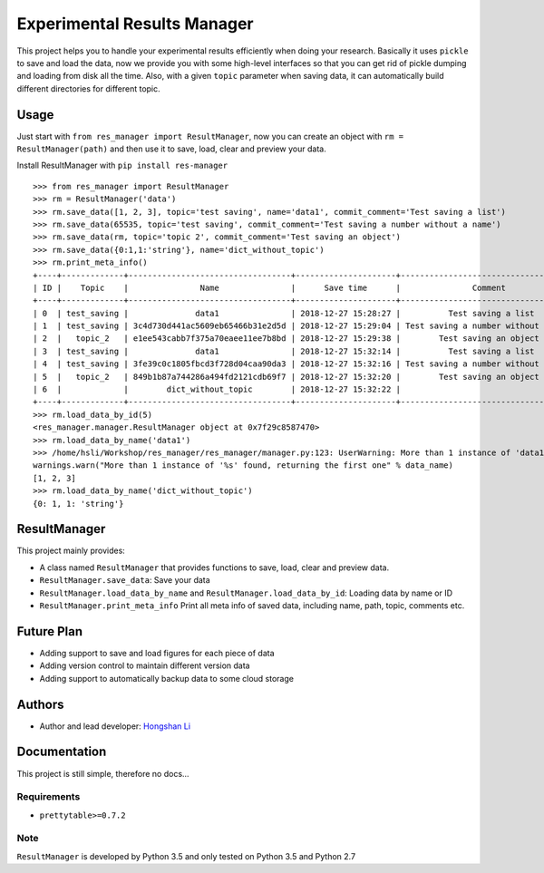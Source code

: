 ============================
Experimental Results Manager
============================

This project helps you to handle your experimental results efficiently when doing your research. Basically it uses ``pickle`` to save and load the data, now we provide you with some high-level interfaces so that you can get rid of pickle dumping and loading from disk all the time. Also, with a given ``topic`` parameter when saving data, it can automatically build different directories for different topic.


Usage
=====

Just start with ``from res_manager import ResultManager``, now you can create an object with ``rm = ResultManager(path)`` and then use it to save, load, clear and preview your data.

Install ResultManager with ``pip install res-manager``

::

    >>> from res_manager import ResultManager
    >>> rm = ResultManager('data')
    >>> rm.save_data([1, 2, 3], topic='test saving', name='data1', commit_comment='Test saving a list')
    >>> rm.save_data(65535, topic='test saving', commit_comment='Test saving a number without a name')
    >>> rm.save_data(rm, topic='topic 2', commit_comment='Test saving an object')
    >>> rm.save_data({0:1,1:'string'}, name='dict_without_topic')
    >>> rm.print_meta_info()
    +----+-------------+----------------------------------+---------------------+-------------------------------------+----------------------------------------------------------------------------------------+
    | ID |    Topic    |               Name               |      Save time      |               Comment               |                                          Path                                          |
    +----+-------------+----------------------------------+---------------------+-------------------------------------+----------------------------------------------------------------------------------------+
    | 0  | test_saving |              data1               | 2018-12-27 15:28:27 |          Test saving a list         |                 data/test_saving/data1_2018-12-27_15:28:27.450445.list                 |
    | 1  | test_saving | 3c4d730d441ac5609eb65466b31e2d5d | 2018-12-27 15:29:04 | Test saving a number without a name |    data/test_saving/3c4d730d441ac5609eb65466b31e2d5d_2018-12-27_15:29:04.386450.int    |
    | 2  |   topic_2   | e1ee543cabb7f375a70eaee11ee7b8bd | 2018-12-27 15:29:38 |        Test saving an object        | data/topic_2/e1ee543cabb7f375a70eaee11ee7b8bd_2018-12-27_15:29:38.070020.ResultManager |
    | 3  | test_saving |              data1               | 2018-12-27 15:32:14 |          Test saving a list         |                 data/test_saving/data1_2018-12-27_15:32:14.123759.list                 |
    | 4  | test_saving | 3fe39c0c1805fbcd3f728d04caa90da3 | 2018-12-27 15:32:16 | Test saving a number without a name |    data/test_saving/3fe39c0c1805fbcd3f728d04caa90da3_2018-12-27_15:32:16.008795.int    |
    | 5  |   topic_2   | 849b1b87a744286a494fd2121cdb69f7 | 2018-12-27 15:32:20 |        Test saving an object        | data/topic_2/849b1b87a744286a494fd2121cdb69f7_2018-12-27_15:32:20.075466.ResultManager |
    | 6  |             |        dict_without_topic        | 2018-12-27 15:32:22 |                                     |                data/dict_without_topic_2018-12-27_15:32:22.643238.dict                 |
    +----+-------------+----------------------------------+---------------------+-------------------------------------+----------------------------------------------------------------------------------------+
    >>> rm.load_data_by_id(5)
    <res_manager.manager.ResultManager object at 0x7f29c8587470>
    >>> rm.load_data_by_name('data1')
    >>> /home/hsli/Workshop/res_manager/res_manager/manager.py:123: UserWarning: More than 1 instance of 'data1' found, returning the first one
    warnings.warn("More than 1 instance of '%s' found, returning the first one" % data_name)
    [1, 2, 3]
    >>> rm.load_data_by_name('dict_without_topic')
    {0: 1, 1: 'string'}

ResultManager
=============

This project mainly provides:

* A class named ``ResultManager`` that provides functions to save, load, clear and preview data.
* ``ResultManager.save_data``: Save your data
* ``ResultManager.load_data_by_name`` and ``ResultManager.load_data_by_id``: Loading data by name or ID
* ``ResultManager.print_meta_info`` Print all meta info of saved data, including name, path, topic, comments etc.

Future Plan
===========

* Adding support to save and load figures for each piece of data
* Adding version control to maintain different version data
* Adding support to automatically backup data to some cloud storage

Authors
=======

* Author and lead developer: `Hongshan Li`_

.. _`Hongshan Li`: https://www.hsli.top

Documentation
=============

This project is still simple, therefore no docs...

Requirements
------------

* ``prettytable>=0.7.2``

Note
----

``ResultManager`` is developed by Python 3.5 and only tested on Python 3.5 and Python 2.7